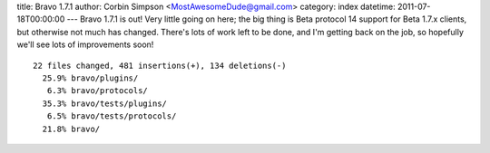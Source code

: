 title: Bravo 1.7.1
author: Corbin Simpson <MostAwesomeDude@gmail.com>
category: index
datetime: 2011-07-18T00:00:00
---
Bravo 1.7.1 is out! Very little going on here; the big thing is Beta protocol
14 support for Beta 1.7.x clients, but otherwise not much has changed. There's
lots of work left to be done, and I'm getting back on the job, so hopefully
we'll see lots of improvements soon! 

::

 22 files changed, 481 insertions(+), 134 deletions(-)
   25.9% bravo/plugins/
    6.3% bravo/protocols/
   35.3% bravo/tests/plugins/
    6.5% bravo/tests/protocols/
   21.8% bravo/
